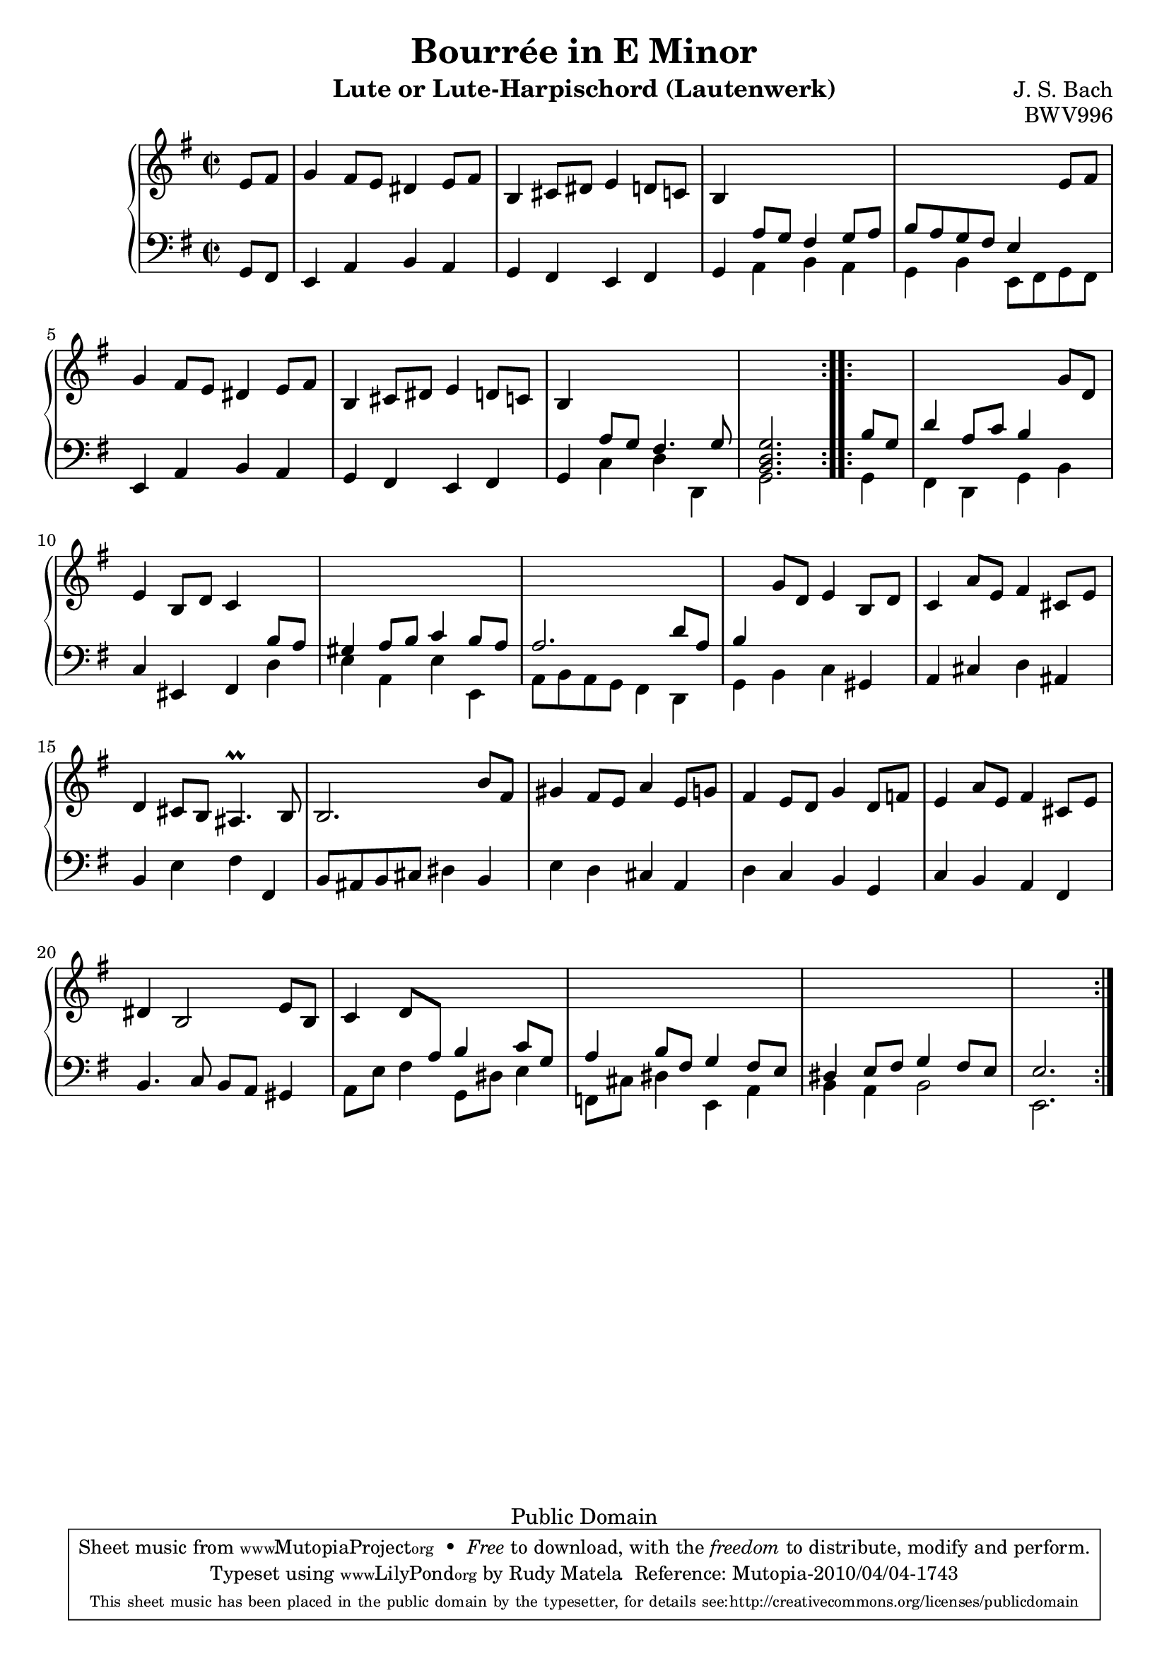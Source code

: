 % Bourreé in E minor
\version "2.12.3"

\header {
  title = "Bourrée in E Minor"
  composer = "J. S. Bach"
  mutopiacomposer = "BachJS"
  opus = "BWV996"
  date = "1700s"
  style = "Baroque"
  instrument = "Lute or Lute-Harpischord (Lautenwerk)"
  copyright = "Public Domain"
  source = "Band I: J.S. Bach: Compositionen für die Laute, Denkmäler alter Lautenkunst Wolfenbüttel: Julius Zwißlers Verlag, 1921. Plate Band I. (among other sources)"
  maintainer = "Rudy Matela"
  maintainerEmail = "rudy [dot] matela [at] gmail [dot] com"
  maintainerWeb = "http://www.larces.uece.br/~rudy/"
  moreInfo = "Other Public Domain Sheet Music: http://imslp.org/wiki/Lute_Pieces,_BWV_995-1000_(Bach,_Johann_Sebastian)"

 footer = "Mutopia-2010/04/04-1743"
 tagline = \markup { \override #'(box-padding . 1.0) \override #'(baseline-skip . 2.7) \box \center-column { \small \line { Sheet music from \with-url #"http://www.MutopiaProject.org" \line { \teeny www. \hspace #-1.0 MutopiaProject \hspace #-1.0 \teeny .org \hspace #0.5 } • \hspace #0.5 \italic Free to download, with the \italic freedom to distribute, modify and perform. } \line { \small \line { Typeset using \with-url #"http://www.LilyPond.org" \line { \teeny www. \hspace #-1.0 LilyPond \hspace #-1.0 \teeny .org } by \maintainer \hspace #-1.0 . \hspace #0.5 Reference: \footer } } \line { \teeny \line { This sheet music has been placed in the public domain by the typesetter, for details see: \hspace #-0.5 \with-url #"http://creativecommons.org/licenses/publicdomain" http://creativecommons.org/licenses/publicdomain } } } }
}


% Up-Transposed
ut = {
  \change Staff = "down" \stemUp
}

% Up-Normal
un = {
  \change Staff = "up" \stemNeutral
}

% Down with Up-Transposed
dt = {
  \stemDown
}

% Down with Up-Neutral
dn = {
  \stemNeutral
}

% Each variable consists of 3 bars
% Each line consists of a bar

\parallelMusic #'(trebleA bassA) {
  e'8 fis |
  g8 fis |
  g4   fis8 e dis4   e8 fis |
  e4 a b a |
  b,4  cis8 dis e4   d8 c |
  g4 fis e fis |
  b4 \ut   a8 g fis4   g8 a |
  g4 \dt a b a |
  b8 a g fis e4  \un e'8 fis |
  g4 b  e,8 fis g fis |
  g4   fis8 e dis4   e8 fis |
  \dn e4 a b a |
  b,4   cis8 dis e4   d8 c |
  g4 fis e fis |
  b4  \ut a8 g fis4.   g8 |
  g4  \dt c d d, |
}

% These could be put inside the above parallel music, but it would fail the
% barcheck. The same happens with part "B"
trebleAend = { <b, d g>2. \un }
bassAend = { g2. \dn }


\parallelMusic #'(trebleB bassB) {
  \ut b'8 g |
  \dt g4 |

  d'4   a8 c b4   \un g'8 d |
  fis4 d g b \dn |

  % 10th
  e4   b8 d c4  \ut b8 a |
  c4 eis, fis \dt d' |

  gis4   a8 b c4   b8 a |
  e4 a, e' e, |

  a2.   d8 a |
  a8 b a g  fis4  d |

  b4 \un   g'8 d e4   b8 d |
  g4 b c \dn gis |

  c4   a'8 e fis4   cis8 e |
  a4 cis d ais |

  %15th bar
  d4   cis8 b ais4. \prall   b8 |
  b4 e fis fis, |

  b2.    b'8 fis |
  b8 ais b cis   dis4 b |
  
  gis4   fis8 e a4   e8 g |
  e4 d cis a |

  fis4    e8 d g4   d8 f |
  d4 c b g |

  e4    a8 e fis4  cis8 e |
  c4 b a fis |

  %20th bar
  dis4 b2      e8 b |
  b4.  c8 b a gis4 |

  c4   \stemUp d8 \ut a b4   c8 g |
  \dt a8 e' fis4   g,8 dis' e4 |

  a4   b8 fis g4  fis8 e |
  f,8 cis' dis4   e, a |

  dis4   e8 fis g4   fis8 e |
  b4  a4  b2 |

}
trebleBend = { e2.  }
bassBend = { e,2.  }

treble = { 
  \repeat volta 2 { \trebleA \trebleAend }
  \repeat volta 2 { \trebleB \trebleBend }
}
bass = {
  \repeat volta 2 { \bassA \bassAend }
  \repeat volta 2 { \bassB \bassBend }
}

commands = {
  \key e \minor
  \time 2/2
  \partial 4
  \tempo 4=132
  % Do not output tempo marking on pdf
  \set Score.tempoHideNote = ##t
}


\score {
  \new PianoStaff <<
    \new Staff = "up" {
      \clef treble \commands 
      \new Voice \relative c { \partial 4 \treble %{\bar "|."%} }
    }
    \new Staff = "down" {
      \clef bass \commands
      \new Voice \relative c { \partial 4 \bass }
    }
  >>
  \layout{ }
  \midi{ }
}

